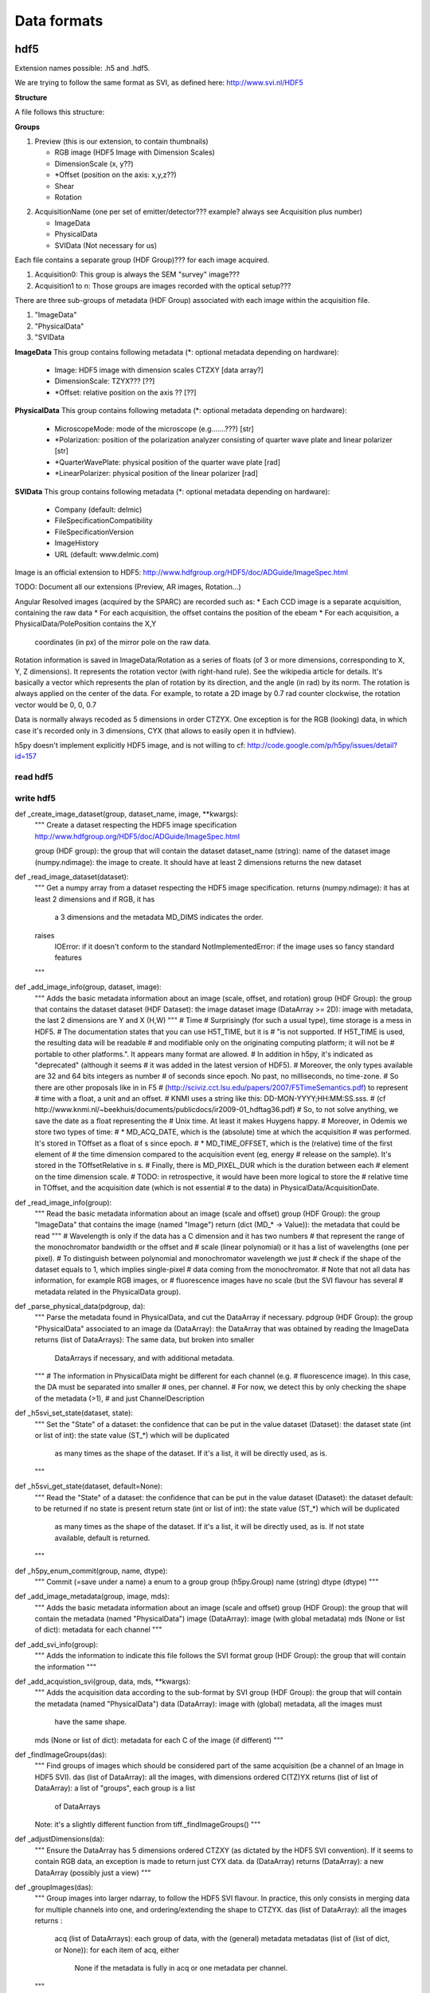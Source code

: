 ****************************************
Data formats
****************************************

hdf5
=======

Extension names possible: .h5 and .hdf5.


We are trying to follow the same format as SVI, as defined here:
http://www.svi.nl/HDF5

**Structure**

A file follows this structure:

**Groups**

1.  Preview (this is our extension, to contain thumbnails)

    *  RGB image (HDF5 Image with Dimension Scales)
    *  DimensionScale (x, y??)
    *  *Offset (position on the axis: x,y,z??)
    *  Shear
    *  Rotation
.. TODO asterix for optional??

2.  AcquisitionName (one per set of emitter/detector??? example? always see Acquisition plus number)

    *  ImageData
    *  PhysicalData
    *  SVIData (Not necessary for us)
.. TODO why  not necessary? delmic is mentioned


Each file contains a separate group (HDF Group)??? for each image acquired.

1. Acquisition0: This group is always the SEM "survey" image???
2. Acquisition1 to n: Those groups are images recorded with the optical setup???

There are three sub-groups of metadata (HDF Group) associated with each image within the acquisition file.

1.  "ImageData"
2.  "PhysicalData"
3.  "SVIData

.. TODO what is "StateEnumeration ?

**ImageData**
This group contains following metadata (*: optional metadata depending on hardware):

    *  Image: HDF5 image with dimension scales CTZXY [data array?]
    *  DimensionScale: TZYX??? [??]
    *  *Offset: relative position on the axis ?? [??]


**PhysicalData**
This group contains following metadata (*: optional metadata depending on hardware):

    *   MicroscopeMode: mode of the microscope (e.g.......???) [str]
    *   *Polarization: position of the polarization analyzer consisting of quarter wave plate and linear polarizer [str]
    *   *QuarterWavePlate: physical position of the quarter wave plate [rad]
    *   *LinearPolarizer: physical position of the linear polarizer [rad]

**SVIData**
This group contains following metadata (*: optional metadata depending on hardware):

    *   Company (default: delmic)
    *   FileSpecificationCompatibility
    *   FileSpecificationVersion
    *   ImageHistory
    *   URL (default: www.delmic.com)


Image is an official extension to HDF5:
http://www.hdfgroup.org/HDF5/doc/ADGuide/ImageSpec.html

TODO: Document all our extensions (Preview, AR images, Rotation...)

Angular Resolved images (acquired by the SPARC) are recorded such as:
* Each CCD image is a separate acquisition, containing the raw data
* For each acquisition, the offset contains the position of the ebeam
* For each acquisition, a PhysicalData/PolePosition contains the X,Y
  coordinates (in px) of the mirror pole on the raw data.

Rotation information is saved in ImageData/Rotation as a series of floats
(of 3 or more dimensions, corresponding to X, Y, Z dimensions). It represents
the rotation vector (with right-hand rule). See the wikipedia article for
details. It's basically a vector which represents the plan of rotation by its
direction, and the angle (in rad) by its norm. The rotation is always applied
on the center of the data. For example, to rotate a 2D image by 0.7 rad
counter clockwise, the rotation vector would be 0, 0, 0.7

Data is normally always recoded as 5 dimensions in order CTZYX. One exception
is for the RGB (looking) data, in which case it's recorded only in 3
dimensions, CYX (that allows to easily open it in hdfview).

h5py doesn't implement explicitly HDF5 image, and is not willing to cf:
http://code.google.com/p/h5py/issues/detail?id=157




read hdf5
---------------------------------------

write hdf5
----------------------------------------

def _create_image_dataset(group, dataset_name, image, **kwargs):
    """
    Create a dataset respecting the HDF5 image specification
    http://www.hdfgroup.org/HDF5/doc/ADGuide/ImageSpec.html

    group (HDF group): the group that will contain the dataset
    dataset_name (string): name of the dataset
    image (numpy.ndimage): the image to create. It should have at least 2 dimensions
    returns the new dataset

def _read_image_dataset(dataset):
    """
    Get a numpy array from a dataset respecting the HDF5 image specification.
    returns (numpy.ndimage): it has at least 2 dimensions and if RGB, it has
     a 3 dimensions and the metadata MD_DIMS indicates the order.
    raises
     IOError: if it doesn't conform to the standard
     NotImplementedError: if the image uses so fancy standard features
    """

def _add_image_info(group, dataset, image):
    """
    Adds the basic metadata information about an image (scale, offset, and rotation)
    group (HDF Group): the group that contains the dataset
    dataset (HDF Dataset): the image dataset
    image (DataArray >= 2D): image with metadata, the last 2 dimensions are Y and X (H,W)
    """
    # Time
    # Surprisingly (for such a usual type), time storage is a mess in HDF5.
    # The documentation states that you can use H5T_TIME, but it is
    # "is not supported. If H5T_TIME is used, the resulting data will be readable
    # and modifiable only on the originating computing platform; it will not be
    # portable to other platforms.". It appears many format are allowed.
    # In addition in h5py, it's indicated as "deprecated" (although it seems
    # it was added in the latest version of HDF5).
    # Moreover, the only types available are 32 and 64 bits integers as number
    # of seconds since epoch. No past, no milliseconds, no time-zone.
    # So there are other proposals like in in F5
    # (http://sciviz.cct.lsu.edu/papers/2007/F5TimeSemantics.pdf) to represent
    # time with a float, a unit and an offset.
    # KNMI uses a string like this: DD-MON-YYYY;HH:MM:SS.sss.
    # (cf http://www.knmi.nl/~beekhuis/documents/publicdocs/ir2009-01_hdftag36.pdf)
    # So, to not solve anything, we save the date as a float representing the
    # Unix time. At least it makes Huygens happy.
    # Moreover, in Odemis we store two types of time:
    # * MD_ACQ_DATE, which is the (absolute) time at which the acquisition
    #   was performed. It's stored in TOffset as a float of s since epoch.
    # * MD_TIME_OFFSET, which is the (relative) time of the first element of
    #   the time dimension compared to the acquisition event (eg, energy
    #   release on the sample). It's stored in the TOffsetRelative in s.
    # Finally, there is MD_PIXEL_DUR which is the duration between each
    # element on the time dimension scale.
    # TODO: in retrospective, it would have been more logical to store the
    # relative time in TOffset, and the acquisition date (which is not essential
    # to the data) in PhysicalData/AcquisitionDate.


def _read_image_info(group):
    """
    Read the basic metadata information about an image (scale and offset)
    group (HDF Group): the group "ImageData" that contains the image (named "Image")
    return (dict (MD_* -> Value)): the metadata that could be read
    """
    # Wavelength is only if the data has a C dimension and it has two numbers
    # that represent the range of the monochromator bandwidth or the offset and
    # scale (linear polynomial) or it has a list of wavelengths (one per pixel).
    # To distinguish between polynomial and monochromator wavelength we just
    # check if the shape of the dataset equals to 1, which implies single-pixel
    # data coming from the monochromator.
    # Note that not all data has information, for example RGB images, or
    # fluorescence images have no scale (but the SVI flavour has several
    # metadata related in the PhysicalData group).


def _parse_physical_data(pdgroup, da):
    """
    Parse the metadata found in PhysicalData, and cut the DataArray if necessary.
    pdgroup (HDF Group): the group "PhysicalData" associated to an image
    da (DataArray): the DataArray that was obtained by reading the ImageData
    returns (list of DataArrays): The same data, but broken into smaller
      DataArrays if necessary, and with additional metadata.
    """
    # The information in PhysicalData might be different for each channel (e.g.
    # fluorescence image). In this case, the DA must be separated into smaller
    # ones, per channel.
    # For now, we detect this by only checking the shape of the metadata (>1),
    # and just ChannelDescription

def _h5svi_set_state(dataset, state):
    """
    Set the "State" of a dataset: the confidence that can be put in the value
    dataset (Dataset): the dataset
    state (int or list of int): the state value (ST_*) which will be duplicated
     as many times as the shape of the dataset. If it's a list, it will be directly
     used, as is.
    """

def _h5svi_get_state(dataset, default=None):
    """
    Read the "State" of a dataset: the confidence that can be put in the value
    dataset (Dataset): the dataset
    default: to be returned if no state is present
    return state (int or list of int): the state value (ST_*) which will be duplicated
     as many times as the shape of the dataset. If it's a list, it will be directly
     used, as is. If not state available, default is returned.
    """

def _h5py_enum_commit(group, name, dtype):
    """
    Commit (=save under a name) a enum to a group
    group (h5py.Group)
    name (string)
    dtype (dtype)
    """

def _add_image_metadata(group, image, mds):
    """
    Adds the basic metadata information about an image (scale and offset)
    group (HDF Group): the group that will contain the metadata (named "PhysicalData")
    image (DataArray): image (with global metadata)
    mds (None or list of dict): metadata for each channel
    """

def _add_svi_info(group):
    """
    Adds the information to indicate this file follows the SVI format
    group (HDF Group): the group that will contain the information
    """

def _add_acquistion_svi(group, data, mds, **kwargs):
    """
    Adds the acquisition data according to the sub-format by SVI
    group (HDF Group): the group that will contain the metadata (named "PhysicalData")
    data (DataArray): image with (global) metadata, all the images must
      have the same shape.
    mds (None or list of dict): metadata for each C of the image (if different)
    """

def _findImageGroups(das):
    """
    Find groups of images which should be considered part of the same acquisition
    (be a channel of an Image in HDF5 SVI).
    das (list of DataArray): all the images, with dimensions ordered C(TZ)YX
    returns (list of list of DataArray): a list of "groups", each group is a list
     of DataArrays
    Note: it's a slightly different function from tiff._findImageGroups()
    """

def _adjustDimensions(da):
    """
    Ensure the DataArray has 5 dimensions ordered CTZXY (as dictated by the HDF5
    SVI convention). If it seems to contain RGB data, an exception is made to
    return just CYX data.
    da (DataArray)
    returns (DataArray): a new DataArray (possibly just a view)
    """

def _groupImages(das):
    """
    Group images into larger ndarray, to follow the HDF5 SVI flavour.
    In practice, this only consists in merging data for multiple channels into
    one, and ordering/extending the shape to CTZYX.
    das (list of DataArray): all the images
    returns :
      acq (list of DataArrays): each group of data, with the (general) metadata
      metadatas (list of (list of dict, or None)): for each item of acq, either
       None if the metadata is fully in acq or one metadata per channel.
    """

def _updateRGBMD(da):
    """
    update MD_DIMS of the DataArray containing RGB if needed. Trying to guess
     according to the shape if necessary.
    da (DataArray): DataArray to update
    """

def _thumbFromHDF5(filename):
    """
    Read thumbnails from an HDF5 file.
    Expects to find them as IMAGE in Preview/Image.
    return (list of model.DataArray)
    """

def _dataFromSVIHDF5(f):
    """
    Read microscopy data from an HDF5 file using the SVI convention.
    Expects to find them as IMAGE in XXX/ImageData/Image + XXX/PhysicalData.
    f (h5py.File): the root of the file
    return (list of model.DataArray)
    """

def _dataFromHDF5(filename):
    """
    Read microscopy data from an HDF5 file.
    filename (string): path of the file to read
    return (list of model.DataArray)
    """

def _mergeCorrectionMetadata(da):
    """
    Create a new DataArray with metadata updated to with the correction metadata
    merged.
    da (DataArray): the original data
    return (DataArray): new DataArray (view) with the updated metadata
    """

def _saveAsHDF5(filename, ldata, thumbnail, compressed=True):
    """
    Saves a list of DataArray as a HDF5 (SVI) file.
    filename (string): name of the file to save
    ldata (list of DataArray): list of 2D (up to 5D) data of int or float.
     Should have at least one array.
    thumbnail (None or DataArray): see export
    compressed (boolean): whether the file is compressed or not.
    """

def export(filename, data, thumbnail=None):
    '''
    Write an HDF5 file with the given image and metadata
    filename (unicode): filename of the file to create (including path)
    data (list of model.DataArray, or model.DataArray): the data to export,
        must be 2D or more of int or float. Metadata is taken directly from the data
        object. If it's a list, a multiple page file is created. The order of the
        dimensions is Channel, Time, Z, Y, X. It tries to be smart and if
        multiple data appears to be the same acquisition at different C, T, Z,
        they will be aggregated into one single acquisition.
    thumbnail (None or model.DataArray): Image used as thumbnail for the file. Can be of any
      (reasonable) size. Must be either 2D array (greyscale) or 3D with last
      dimension of length 3 (RGB). If the exporter doesn't support it, it will
      be dropped silently.
    '''

def read_data(filename):
    """
    Read an HDF5 file and return its content (skipping the thumbnail).
    filename (unicode): filename of the file to read
    return (list of model.DataArray): the data to import (with the metadata
     as .metadata). It might be empty.
     Warning: reading back a file just exported might give a smaller number of
     DataArrays! This is because export() tries to aggregate data which seems
     to be from the same acquisition but on different dimensions C, T, Z.
     read_data() cannot separate them back explicitly.
    raises:
        IOError in case the file format is not as expected.
    """

def read_thumbnail(filename):
    """
    Read the thumbnail data of a given HDF5 file.
    filename (unicode): filename of the file to read
    return (list of model.DataArray): the thumbnails attached to the file. If
     the file contains multiple thumbnails, all of them are returned. If it
     contains none, an empty list is returned.
    raises:
        IOError in case the file format is not as expected.
    """


tiff-ome
=======

test